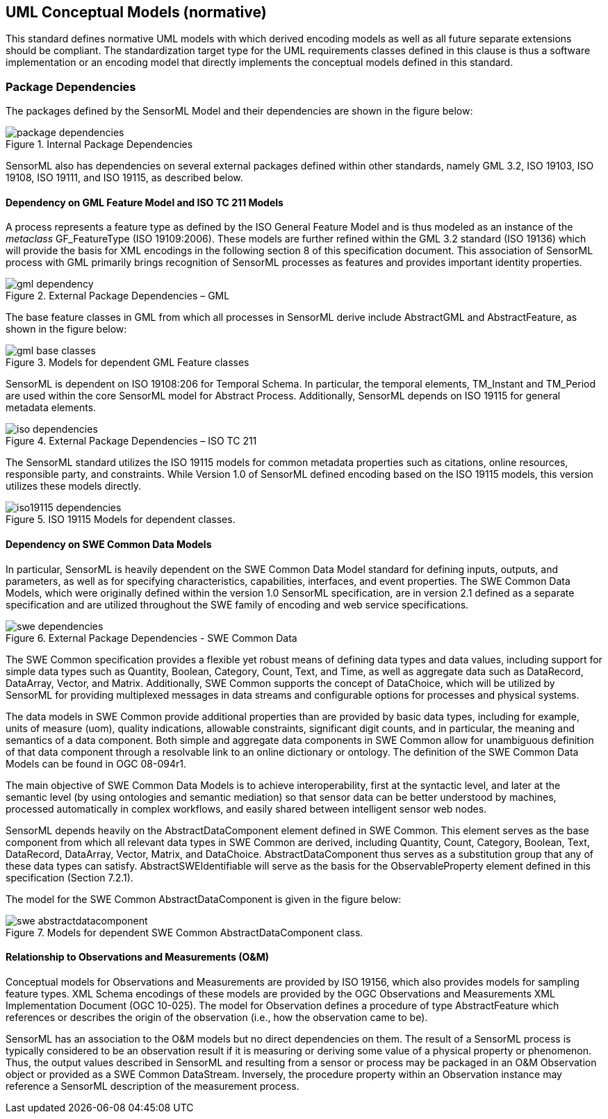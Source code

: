 [[uml_conceptual_model]]
== UML Conceptual Models (normative)
This standard defines normative UML models with which derived encoding models as well as all future separate extensions should be compliant. The standardization target type for the UML requirements classes defined in this clause is thus a software implementation or an encoding model that directly implements the conceptual models defined in this standard.

=== Package Dependencies
The packages defined by the SensorML Model and their dependencies are shown in the figure below:

.Internal Package Dependencies
image::figures/package_dependencies.png[]

SensorML also has dependencies on several external packages defined within other standards, namely GML 3.2, ISO 19103, ISO 19108, ISO 19111, and ISO 19115, as described below.

==== Dependency on GML Feature Model and ISO TC 211 Models
A process represents a feature type as defined by the ISO General Feature Model and is thus modeled as an instance of the _metaclass_ GF_FeatureType (ISO 19109:2006). These models are further refined within the GML 3.2 standard (ISO 19136) which will provide the basis for XML encodings in the following section 8 of this specification document. This association of SensorML process with GML primarily brings recognition of SensorML processes as features and provides important identity properties.

.External Package Dependencies – GML 
image::figures/gml_dependency.png[]
The base feature classes in GML from which all processes in SensorML derive include AbstractGML and AbstractFeature, as shown in the figure below:

.Models for dependent GML Feature classes 
image::figures/gml_base_classes.png[]
SensorML is dependent on ISO 19108:206 for Temporal Schema. In particular, the temporal elements, TM_Instant and TM_Period are used within the core SensorML model for Abstract Process. Additionally, SensorML depends on ISO 19115 for general metadata elements.

.External Package Dependencies – ISO TC 211
image::figures/iso_dependencies.png[]
The SensorML standard utilizes the ISO 19115 models for common metadata properties such as citations, online resources, responsible party, and constraints. While Version 1.0 of SensorML defined encoding based on the ISO 19115 models, this version utilizes these models directly.

.ISO 19115 Models for dependent classes. 
image::figures/iso19115_dependencies.png[]

==== Dependency on SWE Common Data Models
In particular, SensorML is heavily dependent on the SWE Common Data Model standard for defining inputs, outputs, and parameters, as well as for specifying characteristics, capabilities, interfaces, and event properties. The SWE Common Data Models, which were originally defined within the version 1.0 SensorML specification, are in version 2.1 defined as a separate specification and are utilized throughout the SWE family of encoding and web service specifications.

.External Package Dependencies - SWE Common Data
image::figures/swe_dependencies.png[]

The SWE Common specification provides a flexible yet robust means of defining data types and data values, including support for simple data types such as Quantity, Boolean, Category, Count, Text, and Time, as well as aggregate data such as DataRecord, DataArray, Vector, and Matrix. Additionally, SWE Common supports the concept of DataChoice, which will be utilized by SensorML for providing multiplexed messages in data streams and configurable options for processes and physical systems.

The data models in SWE Common provide additional properties than are provided by basic data types, including for example, units of measure (uom), quality indications, allowable constraints, significant digit counts, and in particular, the meaning and semantics of a data component. Both simple and aggregate data components in SWE Common allow for unambiguous definition of that data component through a resolvable link to an online dictionary or ontology. The definition of the SWE Common Data Models can be found in OGC 08-094r1.

The main objective of SWE Common Data Models is to achieve interoperability, first at the syntactic level, and later at the semantic level (by using ontologies and semantic mediation) so that sensor data can be better understood by machines, processed automatically in complex workflows, and easily shared between intelligent sensor web nodes.

SensorML depends heavily on the AbstractDataComponent element defined in SWE Common. This element serves as the base component from which all relevant data types in SWE Common are derived, including Quantity, Count, Category, Boolean, Text, DataRecord, DataArray, Vector, Matrix, and DataChoice. AbstractDataComponent thus serves as a substitution group that any of these data types can satisfy. AbstractSWEIdentifiable will serve as the basis for the ObservableProperty element defined in this specification (Section 7.2.1).

The model for the SWE Common AbstractDataComponent is given in the figure below:

.Models for dependent SWE Common AbstractDataComponent class. 
image::figures/swe_abstractdatacomponent.png[]

==== Relationship to Observations and Measurements (O&M)
Conceptual models for Observations and Measurements are provided by ISO 19156, which also provides models for sampling feature types. XML Schema encodings of these models are provided by the OGC Observations and Measurements XML Implementation Document (OGC 10-025). The model for Observation defines a procedure of type AbstractFeature which references or describes the origin of the observation (i.e., how the observation came to be).

SensorML has an association to the O&M models but no direct dependencies on them.  The result of a SensorML process is typically considered to be an observation result if it is measuring or deriving some value of a physical property or phenomenon. Thus, the output values described in SensorML and resulting from a sensor or process may be packaged in an O&M Observation object or provided as a SWE Common DataStream. Inversely, the procedure property within an Observation instance may reference a SensorML description of the measurement process. 